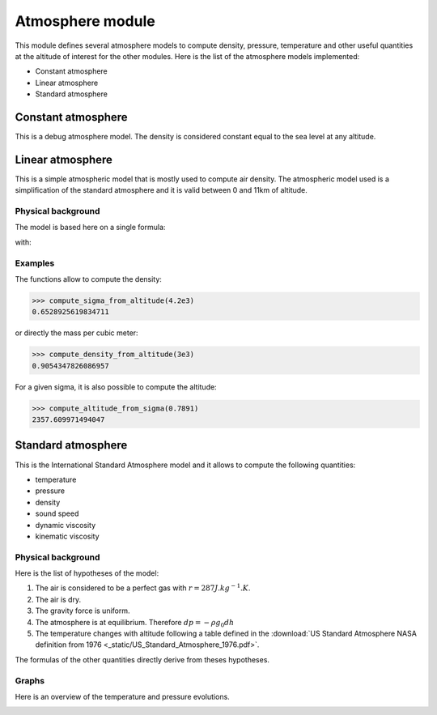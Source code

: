 Atmosphere module
=================

This module defines several atmosphere models to compute density, pressure, temperature and other useful quantities at the altitude of interest for the other modules. Here is the list of the atmosphere models implemented:

* Constant atmosphere
* Linear atmosphere
* Standard atmosphere

Constant atmosphere
-------------------

This is a debug atmosphere model. The density is considered constant equal to the sea level at any altitude.

Linear atmosphere
-----------------

This is a simple atmospheric model that is mostly used to compute air density. The atmospheric model used is a simplification of the standard atmosphere and it is valid between 0 and 11km of altitude.

Physical background
^^^^^^^^^^^^^^^^^^^

The model is based here on a single formula:

.. math:: \sigma = \frac{20-z}{20+z}
   :label: sigma-formula

with:

.. math:: \sigma = \frac{\rho}{\rho_0}
    :label: sigma-def

Examples
^^^^^^^^

The functions allow to compute the density:

>>> compute_sigma_from_altitude(4.2e3)
0.6528925619834711

or directly the mass per cubic meter:

>>> compute_density_from_altitude(3e3)
0.9054347826086957

For a given sigma, it is also possible to compute the altitude:

>>> compute_altitude_from_sigma(0.7891)
2357.609971494047

Standard atmosphere
-------------------

This is the International Standard Atmosphere model and it allows to compute the following quantities:

* temperature
* pressure
* density
* sound speed
* dynamic viscosity
* kinematic viscosity

Physical background
^^^^^^^^^^^^^^^^^^^

Here is the list of hypotheses of the model:

1. The air is considered to be a perfect gas with :math:`r = 287 J.kg^{-1}.K`.
2. The air is dry.
3. The gravity force is uniform.
4. The atmosphere is at equilibrium. Therefore :math:`dp = -\rho g_0 dh`
5. The temperature changes with altitude following a table defined in the :download:`US Standard Atmosphere NASA definition from 1976 <_static/US_Standard_Atmosphere_1976.pdf>`.

The formulas of the other quantities directly derive from theses hypotheses.

Graphs
^^^^^^

Here is an overview of the temperature and pressure evolutions.

.. image:: ./figures/standard_temperature.png
  :width: 400
  :alt: Temperature Evolution

.. image:: ./figures/standard_pressure.png
  :width: 400
  :alt: Pressure Evolution

